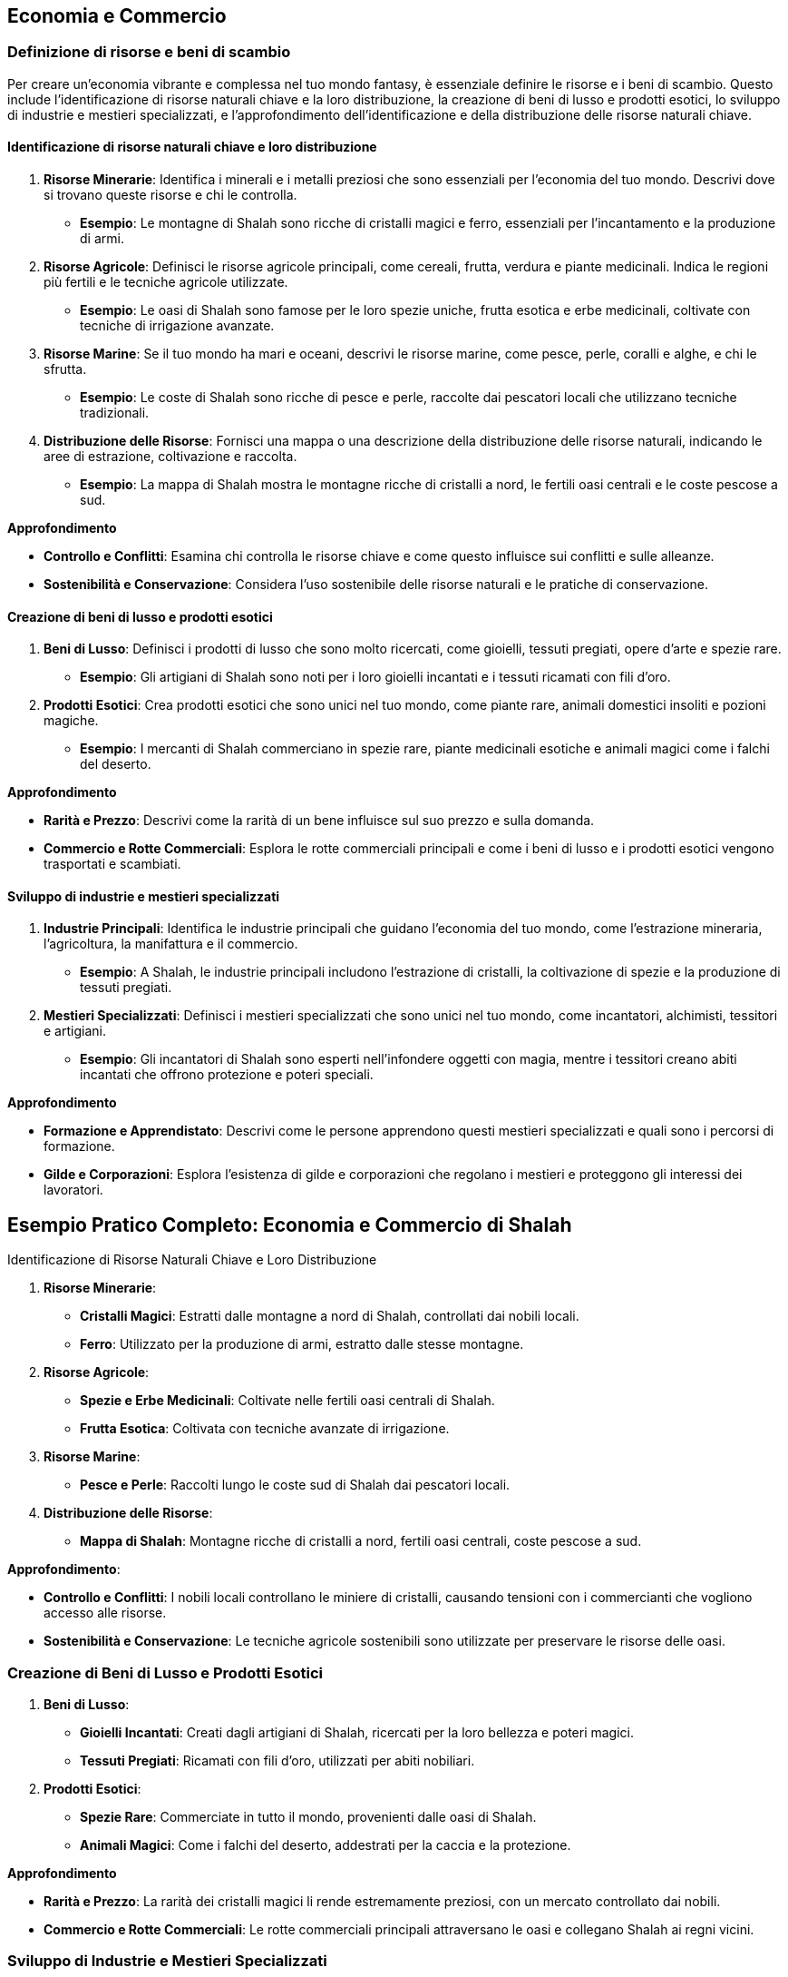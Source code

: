 == Economia e Commercio

=== Definizione di risorse e beni di scambio

Per creare un’economia vibrante e complessa nel tuo mondo fantasy, è
essenziale definire le risorse e i beni di scambio. Questo include
l’identificazione di risorse naturali chiave e la loro distribuzione, la
creazione di beni di lusso e prodotti esotici, lo sviluppo di industrie
e mestieri specializzati, e l’approfondimento dell’identificazione e
della distribuzione delle risorse naturali chiave.

==== Identificazione di risorse naturali chiave e loro distribuzione

[arabic]
. *Risorse Minerarie*: Identifica i minerali e i metalli preziosi che
sono essenziali per l’economia del tuo mondo. Descrivi dove si trovano
queste risorse e chi le controlla.
* *Esempio*: Le montagne di Shalah sono ricche di cristalli magici e
ferro, essenziali per l’incantamento e la produzione di armi.
. *Risorse Agricole*: Definisci le risorse agricole principali, come
cereali, frutta, verdura e piante medicinali. Indica le regioni più
fertili e le tecniche agricole utilizzate.
* *Esempio*: Le oasi di Shalah sono famose per le loro spezie uniche,
frutta esotica e erbe medicinali, coltivate con tecniche di irrigazione
avanzate.
. *Risorse Marine*: Se il tuo mondo ha mari e oceani, descrivi le
risorse marine, come pesce, perle, coralli e alghe, e chi le sfrutta.
* *Esempio*: Le coste di Shalah sono ricche di pesce e perle, raccolte
dai pescatori locali che utilizzano tecniche tradizionali.
. *Distribuzione delle Risorse*: Fornisci una mappa o una descrizione
della distribuzione delle risorse naturali, indicando le aree di
estrazione, coltivazione e raccolta.
* *Esempio*: La mappa di Shalah mostra le montagne ricche di cristalli a
nord, le fertili oasi centrali e le coste pescose a sud.

.*Approfondimento*
****
- *Controllo e Conflitti*: Esamina chi controlla le
risorse chiave e come questo influisce sui conflitti e sulle alleanze. 
- *Sostenibilità e Conservazione*: Considera l’uso sostenibile delle
risorse naturali e le pratiche di conservazione.
****

==== Creazione di beni di lusso e prodotti esotici

[arabic]
. *Beni di Lusso*: Definisci i prodotti di lusso che sono molto
ricercati, come gioielli, tessuti pregiati, opere d’arte e spezie rare.
* *Esempio*: Gli artigiani di Shalah sono noti per i loro gioielli
incantati e i tessuti ricamati con fili d’oro.
. *Prodotti Esotici*: Crea prodotti esotici che sono unici nel tuo
mondo, come piante rare, animali domestici insoliti e pozioni magiche.
* *Esempio*: I mercanti di Shalah commerciano in spezie rare, piante
medicinali esotiche e animali magici come i falchi del deserto.

.*Approfondimento*
****
- *Rarità e Prezzo*: Descrivi come la rarità di un
bene influisce sul suo prezzo e sulla domanda. 
- *Commercio e Rotte Commerciali*: Esplora le rotte commerciali principali e come i beni di
lusso e i prodotti esotici vengono trasportati e scambiati.
****

==== Sviluppo di industrie e mestieri specializzati

[arabic]
. *Industrie Principali*: Identifica le industrie principali che guidano
l’economia del tuo mondo, come l’estrazione mineraria, l’agricoltura, la
manifattura e il commercio.
* *Esempio*: A Shalah, le industrie principali includono l’estrazione di
cristalli, la coltivazione di spezie e la produzione di tessuti
pregiati.
. *Mestieri Specializzati*: Definisci i mestieri specializzati che sono
unici nel tuo mondo, come incantatori, alchimisti, tessitori e
artigiani.
* *Esempio*: Gli incantatori di Shalah sono esperti nell’infondere
oggetti con magia, mentre i tessitori creano abiti incantati che offrono
protezione e poteri speciali.

.*Approfondimento*
****
- *Formazione e Apprendistato*: Descrivi come le
persone apprendono questi mestieri specializzati e quali sono i percorsi
di formazione. 
- *Gilde e Corporazioni*: Esplora l’esistenza di gilde e
corporazioni che regolano i mestieri e proteggono gli interessi dei
lavoratori.
****

== Esempio Pratico Completo: Economia e Commercio di Shalah

.Identificazione di Risorse Naturali Chiave e Loro Distribuzione
****
[arabic]
. *Risorse Minerarie*:
* *Cristalli Magici*: Estratti dalle montagne a nord di Shalah,
controllati dai nobili locali.
* *Ferro*: Utilizzato per la produzione di armi, estratto dalle stesse
montagne.
. *Risorse Agricole*:
* *Spezie e Erbe Medicinali*: Coltivate nelle fertili oasi centrali di
Shalah.
* *Frutta Esotica*: Coltivata con tecniche avanzate di irrigazione.
. *Risorse Marine*:
* *Pesce e Perle*: Raccolti lungo le coste sud di Shalah dai pescatori
locali.
. *Distribuzione delle Risorse*:
* *Mappa di Shalah*: Montagne ricche di cristalli a nord, fertili oasi
centrali, coste pescose a sud.
****

.*Approfondimento*: 
****
- *Controllo e Conflitti*: I nobili locali
controllano le miniere di cristalli, causando tensioni con i
commercianti che vogliono accesso alle risorse.
- *Sostenibilità e Conservazione*: Le tecniche agricole sostenibili sono utilizzate per
preservare le risorse delle oasi.
****

=== Creazione di Beni di Lusso e Prodotti Esotici

[arabic]
. *Beni di Lusso*:
* *Gioielli Incantati*: Creati dagli artigiani di Shalah, ricercati per
la loro bellezza e poteri magici.
* *Tessuti Pregiati*: Ricamati con fili d’oro, utilizzati per abiti
nobiliari.
. *Prodotti Esotici*:
* *Spezie Rare*: Commerciate in tutto il mondo, provenienti dalle oasi
di Shalah.
* *Animali Magici*: Come i falchi del deserto, addestrati per la caccia
e la protezione.

.*Approfondimento*
****
- *Rarità e Prezzo*: La rarità dei cristalli magici
li rende estremamente preziosi, con un mercato controllato dai nobili. 
- *Commercio e Rotte Commerciali*: Le rotte commerciali principali
attraversano le oasi e collegano Shalah ai regni vicini.
****

=== Sviluppo di Industrie e Mestieri Specializzati

[arabic]
. *Industrie Principali*:
* *Estrazione di Cristalli*: Industria chiave per l’economia di Shalah.
* *Coltivazione di Spezie*: Fonte principale di reddito per le oasi.
* *Produzione di Tessuti*: Industria fiorente che impiega molti
artigiani locali.
. *Mestieri Specializzati*:
* *Incantatori*: Esperti nell’infondere oggetti con magia, molto
ricercati per la creazione di armi e gioielli incantati.
* *Tessitori*: Creatori di abiti incantati che offrono protezione e
poteri speciali.
* *Alchimisti*: Specializzati nella creazione di pozioni e elisir
magici.

.*Approfondimento*
****
- *Formazione e Apprendistato*: Gli apprendisti
incantatori studiano per anni sotto la guida di maestri esperti, mentre
i tessitori apprendono l’arte in laboratori di famiglia. 
- *Gilde e Corporazioni*: La Gilda degli Incantatori e la Corporazione dei
Tessitori regolano i mestieri, proteggono i lavoratori e mantengono gli
standard di qualità.
****

NOTE: L’identificazione di risorse naturali chiave e la loro distribuzione, la
creazione di beni di lusso e prodotti esotici, e lo sviluppo di
industrie e mestieri specializzati contribuiranno a costruire
un’economia ricca e complessa.

=== Creazione di rotte commerciali e centri economici

La creazione di rotte commerciali e centri economici è essenziale per
sviluppare un’economia dinamica e interconnessa nel tuo mondo fantasy.
Questo include il disegno di vie commerciali terrestri e marittime, lo
sviluppo di città mercantili e porti commerciali, e le considerazioni su
commercio internazionale e diplomazia economica.

==== Disegno di vie commerciali terrestri e marittime

[arabic]
. *Vie Commerciali Terrestri*: Definisci le principali vie di commercio
terrestre, considerando il terreno, le risorse naturali e i punti di
collegamento tra le città.
* *Esempio*: La Via delle Spezie attraversa il deserto di Shalah,
collegando le oasi centrali ai regni circostanti e facilitando il
commercio di spezie, frutta e tessuti.
. *Vie Commerciali Marittime*: Descrivi le rotte commerciali marittime,
includendo i porti principali, le isole strategiche e le correnti
oceaniche.
* *Esempio*: La Rotta delle Perle costeggia le rive meridionali di
Shalah, collegando i porti di pesca ai mercati lontani dove le perle
sono molto richieste.
. *Mappatura delle Vie Commerciali*: Fornisci una mappa che rappresenta
visivamente le vie commerciali terrestri e marittime, evidenziando i
principali nodi di scambio.
* *Esempio*: Una mappa dettagliata di Shalah mostra la Via delle Spezie
e la Rotta delle Perle, con simboli che indicano le principali città
mercantili e i porti commerciali.

.*Approfondimento*
****
- *Terreno e Ostacoli*: Considera come il terreno
(montagne, deserti, foreste) e gli ostacoli naturali influenzano le
rotte commerciali. 
- *Sicurezza e Protezione*: Esplora come le vie
commerciali sono protette da briganti e predoni, e quali misure di
sicurezza sono in atto.
****

==== Sviluppo di città mercantili e porti commerciali

[arabic]
. *Città Mercantili*: Definisci le città che fungono da centri
principali per il commercio terrestre. Descrivi le infrastrutture, i
mercati e le comunità di mercanti.
* *Esempio*: Oasis City è la principale città mercantile di Shalah, con
mercati vivaci, caravanserragli per i commercianti in transito e gilde
mercantili che regolano il commercio.
. *Porti Commerciali*: Descrivi i principali porti che facilitano il
commercio marittimo. Considera le banchine, i magazzini e le flotte
mercantili.
* *Esempio*: Port Shalah è il porto commerciale più grande della
regione, con banchine affollate, magazzini pieni di merci esotiche e una
flotta di navi mercantili.
. *Infrastrutture e Servizi*: Fornisci dettagli sulle infrastrutture e i
servizi offerti nelle città mercantili e nei porti, come banche, case di
cambio, taverne e locande.
* *Esempio*: Oasis City ha una banca centrale che facilita gli scambi
commerciali, case di cambio per diverse valute e numerose locande per
ospitare i mercanti.

.*Approfondimento*
****
- *Crescita Urbana*: Esplora come le città mercantili
si sviluppano e crescono grazie al commercio, attirando persone e
risorse. 
- *Diversità Culturale*: Descrivi come le città mercantili
attraggono persone di diverse culture e regioni, creando comunità
multiculturali.
****

==== Considerazioni su commercio internazionale e diplomazia economica

[arabic]
. *Trattati Commerciali*: Definisci i trattati e gli accordi commerciali
tra le diverse nazioni e città-stato. Questi trattati regolano le
tariffe, le quote e le leggi commerciali.
* *Esempio*: Il Trattato delle Spezie tra Shalah e il Regno del Nord
stabilisce tariffe preferenziali e facilita lo scambio di spezie e
minerali.
. *Diplomazia Economica*: Esplora come la diplomazia economica viene
utilizzata per risolvere dispute commerciali, stabilire alleanze e
promuovere la cooperazione economica.
* *Esempio*: Gli ambasciatori di Shalah negoziano accordi commerciali
con i regni vicini per garantire accesso a nuove rotte commerciali e
risorse.
. *Conflitti Commerciali*: Descrivi i conflitti che possono sorgere a
causa del commercio, come guerre commerciali, blocchi economici e
pirateria.
* *Esempio*: La Guerra delle Spezie scoppia quando un regno rivale cerca
di monopolizzare il commercio delle spezie, portando a blocchi economici
e scontri navali.

*Approfondimento*: - *Sostenibilità Economica*: Considera le pratiche di
commercio sostenibile e come le nazioni gestiscono le risorse per
evitare l’esaurimento. - *Influenza Politica*: Esamina come il commercio
e l’economia influenzano la politica e le relazioni internazionali.

== Esempio Pratico Completo: Rotte Commerciali e Centri Economici di Shalah

=== Disegno di Vie Commerciali Terrestri e Marittime

[arabic]
. *Vie Commerciali Terrestri*:
* *Via delle Spezie*: Attraversa il deserto di Shalah, collegando le
oasi centrali ai regni circostanti, facilitando il commercio di spezie,
frutta e tessuti.
. *Vie Commerciali Marittime*:
* *Rotta delle Perle*: Costeggia le rive meridionali di Shalah,
collegando i porti di pesca ai mercati lontani dove le perle sono molto
richieste.
. *Mappatura delle Vie Commerciali*:
* *Mappa di Shalah*: Mostra la Via delle Spezie e la Rotta delle Perle,
con simboli che indicano le principali città mercantili e i porti
commerciali.

*Approfondimento*: - *Terreno e Ostacoli*: La Via delle Spezie
attraversa deserti e montagne, con carovane protette da guardie
mercenarie. - *Sicurezza e Protezione*: Pattuglie regolari e
fortificazioni lungo la Via delle Spezie proteggono i commercianti dai
briganti.

=== Sviluppo di Città Mercantili e Porti Commerciali

[arabic]
. *Città Mercantili*:
* *Oasis City*: Principale città mercantile di Shalah, con mercati
vivaci, caravanserragli per i commercianti in transito e gilde
mercantili che regolano il commercio.
. *Porti Commerciali*:
* *Port Shalah*: Porto commerciale più grande della regione, con
banchine affollate, magazzini pieni di merci esotiche e una flotta di
navi mercantili.
. *Infrastrutture e Servizi*:
* *Oasis City*: Banca centrale, case di cambio per diverse valute,
numerose locande per ospitare i mercanti.

*Approfondimento*: - *Crescita Urbana*: Oasis City è cresciuta
rapidamente grazie al commercio, attirando mercanti, artigiani e
lavoratori. - *Diversità Culturale*: La città ospita comunità di diverse
culture, creando un ambiente multiculturale e dinamico.

=== Considerazioni su Commercio Internazionale e Diplomazia Economica

[arabic]
. *Trattati Commerciali*:
* *Trattato delle Spezie*: Accordo tra Shalah e il Regno del Nord che
stabilisce tariffe preferenziali e facilita lo scambio di spezie e
minerali.
. *Diplomazia Economica*:
* *Ambasciatori di Shalah*: Negoziano accordi commerciali con i regni
vicini per garantire accesso a nuove rotte commerciali e risorse.
. *Conflitti Commerciali*:
* *Guerra delle Spezie*: Conflitto con un regno rivale che cerca di
monopolizzare il commercio delle spezie, portando a blocchi economici e
scontri navali.

*Approfondimento*: - *Sostenibilità Economica*: Shalah adotta pratiche
di commercio sostenibile per evitare l’esaurimento delle risorse
naturali. - *Influenza Politica*: Il commercio delle spezie conferisce a
Shalah una grande influenza politica nelle relazioni internazionali.

Il disegno di vie commerciali terrestri e marittime, lo sviluppo di
città mercantili e porti commerciali, e le considerazioni su commercio
internazionale e diplomazia economica contribuiranno a costruire
un’economia ricca e interconnessa.

=== 12.3 Sviluppo di sistemi monetari e pratiche commerciali

Creare sistemi monetari e pratiche commerciali solidi è essenziale per
rendere l’economia del tuo mondo fantasy credibile e funzionale. Questo
include la creazione di valute e sistemi di baratto, l’elaborazione di
pratiche bancarie e sistemi di credito, e lo sviluppo di gilde
mercantili e monopoli commerciali.

==== Creazione di valute e sistemi di baratto

[arabic]
. *Valute*: Definisci le valute utilizzate nel tuo mondo, considerando
il loro valore, il materiale di cui sono fatte e le regioni in cui sono
accettate.
* *Esempio*: A Shalah, le principali valute sono il ``Draco d’Oro''
(moneta d’oro), l’``Argento di Shalah'' (moneta d’argento) e il ``Rame
del Deserto'' (moneta di rame), utilizzate rispettivamente per grandi
transazioni, commercio quotidiano e piccoli scambi.
. *Sistemi di Baratto*: Descrivi come il baratto viene utilizzato nelle
regioni meno sviluppate o tra culture che non utilizzano monete.
* *Esempio*: Nelle regioni rurali di Shalah, gli abitanti scambiano
spezie, tessuti e prodotti agricoli direttamente senza l’uso di moneta.
. *Stabilizzazione del Valore*: Esplora come viene stabilizzato il
valore delle valute, considerando l’uso di riserve di metalli preziosi o
altri beni di valore.
* *Esempio*: Il valore del Draco d’Oro è stabilizzato dalle riserve
d’oro detenute nei tesori reali di Shalah.

*Approfondimento*: - *Inflazione e Deflazione*: Analizza come
l’inflazione e la deflazione influenzano l’economia e il valore delle
valute. - *Scambio Internazionale*: Descrivi come le valute vengono
scambiate tra diverse nazioni e culture, e come vengono stabiliti i
tassi di cambio.

==== Elaborazione di pratiche bancarie e sistemi di credito

[arabic]
. *Banche*: Definisci le istituzioni bancarie nel tuo mondo,
considerando i servizi che offrono come depositi, prestiti e cambio
valuta.
* *Esempio*: La Banca Centrale di Shalah offre servizi di deposito
sicuro, prestiti per i commercianti e cambio valuta per viaggiatori e
mercanti.
. *Sistemi di Credito*: Esplora come funzionano i sistemi di credito,
inclusi i prestiti, le cambiali e le lettere di credito.
* *Esempio*: I mercanti di Shalah utilizzano lettere di credito emesse
dalla Banca Centrale per facilitare grandi transazioni senza dover
trasportare grandi quantità di monete.
. *Sicurezza e Regolamentazione*: Descrivi come vengono garantiti la
sicurezza e la regolamentazione delle pratiche bancarie, inclusi i
meccanismi per prevenire frodi e insolvibilità.
* *Esempio*: La Banca Centrale di Shalah è regolamentata dal governo,
che impone standard di sicurezza e supervisione per proteggere i
depositi dei cittadini.

*Approfondimento*: - *Tassi di Interesse*: Analizza come vengono
stabiliti i tassi di interesse per prestiti e depositi. - *Rischi e
Garanzie*: Descrivi i rischi associati ai prestiti e le garanzie
richieste dalle banche per concedere credito.

==== Sviluppo di gilde mercantili e monopoli commerciali

[arabic]
. *Gilde Mercantili*: Definisci le gilde mercantili nel tuo mondo,
descrivendo la loro struttura, i membri e le funzioni.
* *Esempio*: La Gilda dei Mercanti di Shalah è un’organizzazione potente
che regola il commercio, protegge gli interessi dei mercanti e impone
standard di qualità per le merci.
. *Monopoli Commerciali*: Esplora l’esistenza di monopoli commerciali,
considerando come vengono creati e mantenuti, e i loro effetti
sull’economia.
* *Esempio*: La Gilda delle Spezie di Shalah detiene il monopolio sulla
produzione e il commercio delle spezie, controllando i prezzi e
limitando la concorrenza.
. *Regolamentazione e Conflitti*: Descrivi come le gilde e i monopoli
sono regolamentati e come gestiscono i conflitti interni ed esterni.
* *Esempio*: La Gilda dei Mercanti ha un consiglio di anziani che
risolve le dispute tra i membri e negozia con le altre gilde per evitare
conflitti commerciali.

*Approfondimento*: - *Vantaggi e Svantaggi*: Analizza i vantaggi e gli
svantaggi dei monopoli commerciali e delle gilde, considerando la loro
efficienza e il loro potenziale per creare disuguaglianze. - *Influenza
Politica*: Esplora come le gilde mercantili e i monopoli influenzano la
politica e le decisioni governative.

'''''

== Esempio Pratico Completo: Sistemi Monetari e Pratiche Commerciali di Shalah

=== Creazione di Valute e Sistemi di Baratto

[arabic]
. *Valute*:
* *Draco d’Oro*: Moneta d’oro utilizzata per grandi transazioni.
* *Argento di Shalah*: Moneta d’argento per il commercio quotidiano.
* *Rame del Deserto*: Moneta di rame per piccoli scambi.
. *Sistemi di Baratto*:
* *Scambio Diretto*: Nelle regioni rurali, gli abitanti scambiano
spezie, tessuti e prodotti agricoli senza l’uso di moneta.
. *Stabilizzazione del Valore*:
* *Riserve d’Oro*: Il valore del Draco d’Oro è stabilizzato dalle
riserve d’oro detenute nei tesori reali di Shalah.

*Approfondimento*: - *Inflazione e Deflazione*: L’inflazione può
verificarsi se troppi Draci d’Oro vengono coniati senza adeguate riserve
d’oro. - *Scambio Internazionale*: Il Draco d’Oro viene scambiato con
altre valute nelle case di cambio, con tassi di cambio stabiliti dal
mercato.

=== Elaborazione di Pratiche Bancarie e Sistemi di Credito

[arabic]
. *Banche*:
* *Banca Centrale di Shalah*: Offre servizi di deposito, prestiti e
cambio valuta.
. *Sistemi di Credito*:
* *Lettere di Credito*: Utilizzate dai mercanti per facilitare grandi
transazioni senza dover trasportare grandi quantità di monete.
. *Sicurezza e Regolamentazione*:
* *Regolamentazione Governativa*: La Banca Centrale è regolamentata dal
governo per garantire sicurezza e prevenire frodi.

*Approfondimento*: - *Tassi di Interesse*: La Banca Centrale stabilisce
tassi di interesse per i prestiti basati sulle condizioni economiche. -
*Rischi e Garanzie*: I prestiti richiedono garanzie come terreni o beni
preziosi per mitigare i rischi.

=== Sviluppo di Gilde Mercantili e Monopoli Commerciali

[arabic]
. *Gilde Mercantili*:
* *Gilda dei Mercanti di Shalah*: Regola il commercio, protegge gli
interessi dei mercanti e impone standard di qualità.
. *Monopoli Commerciali*:
* *Gilda delle Spezie*: Detiene il monopolio sulla produzione e il
commercio delle spezie, controllando i prezzi e limitando la
concorrenza.
. *Regolamentazione e Conflitti*:
* *Consiglio degli Anziani*: La Gilda dei Mercanti ha un consiglio che
risolve le dispute tra i membri e negozia con altre gilde.

*Approfondimento*: - *Vantaggi e Svantaggi*: I monopoli possono
garantire la qualità ma anche creare disuguaglianze e limitare la
concorrenza. - *Influenza Politica*: La Gilda dei Mercanti ha una grande
influenza sulle decisioni governative, utilizzando il suo potere
economico per influenzare la politica.

La creazione di valute e sistemi di baratto, l’elaborazione di pratiche
bancarie e sistemi di credito, e lo sviluppo di gilde mercantili e
monopoli commerciali contribuiranno a costruire un’economia ricca e
complessa.
